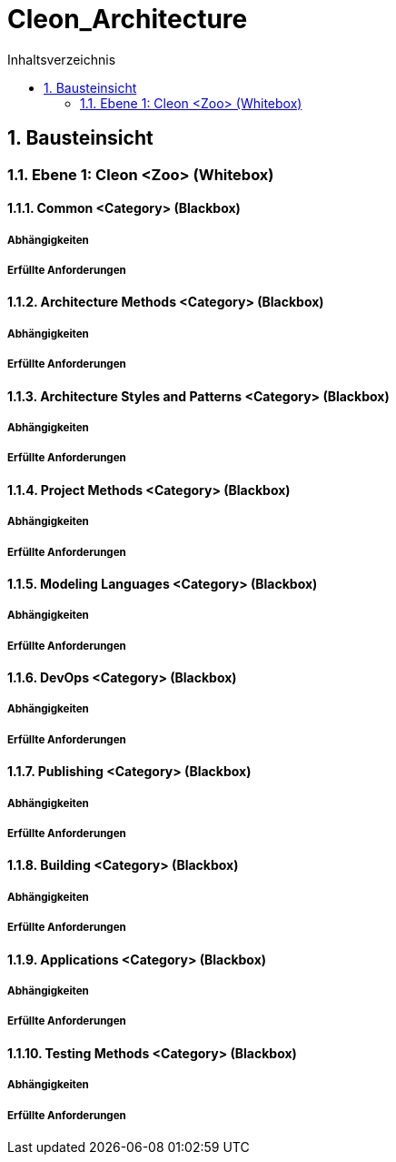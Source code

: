 = Cleon_Architecture
:toc-title: Inhaltsverzeichnis
:toc: left
:numbered:
:imagesdir: ..
:imagesdir: ./img
:imagesoutdir: ./img



== Bausteinsicht




=== Ebene 1: Cleon <Zoo> (Whitebox)




==== Common <Category> (Blackbox)




===== Abhängigkeiten






===== Erfüllte Anforderungen







==== Architecture Methods <Category> (Blackbox)




===== Abhängigkeiten






===== Erfüllte Anforderungen







==== Architecture Styles and Patterns <Category> (Blackbox)




===== Abhängigkeiten






===== Erfüllte Anforderungen







==== Project Methods <Category> (Blackbox)




===== Abhängigkeiten






===== Erfüllte Anforderungen







==== Modeling Languages <Category> (Blackbox)




===== Abhängigkeiten






===== Erfüllte Anforderungen







==== DevOps <Category> (Blackbox)




===== Abhängigkeiten






===== Erfüllte Anforderungen







==== Publishing <Category> (Blackbox)




===== Abhängigkeiten






===== Erfüllte Anforderungen







==== Building <Category> (Blackbox)




===== Abhängigkeiten






===== Erfüllte Anforderungen







==== Applications <Category> (Blackbox)




===== Abhängigkeiten






===== Erfüllte Anforderungen







==== Testing Methods <Category> (Blackbox)




===== Abhängigkeiten






===== Erfüllte Anforderungen










